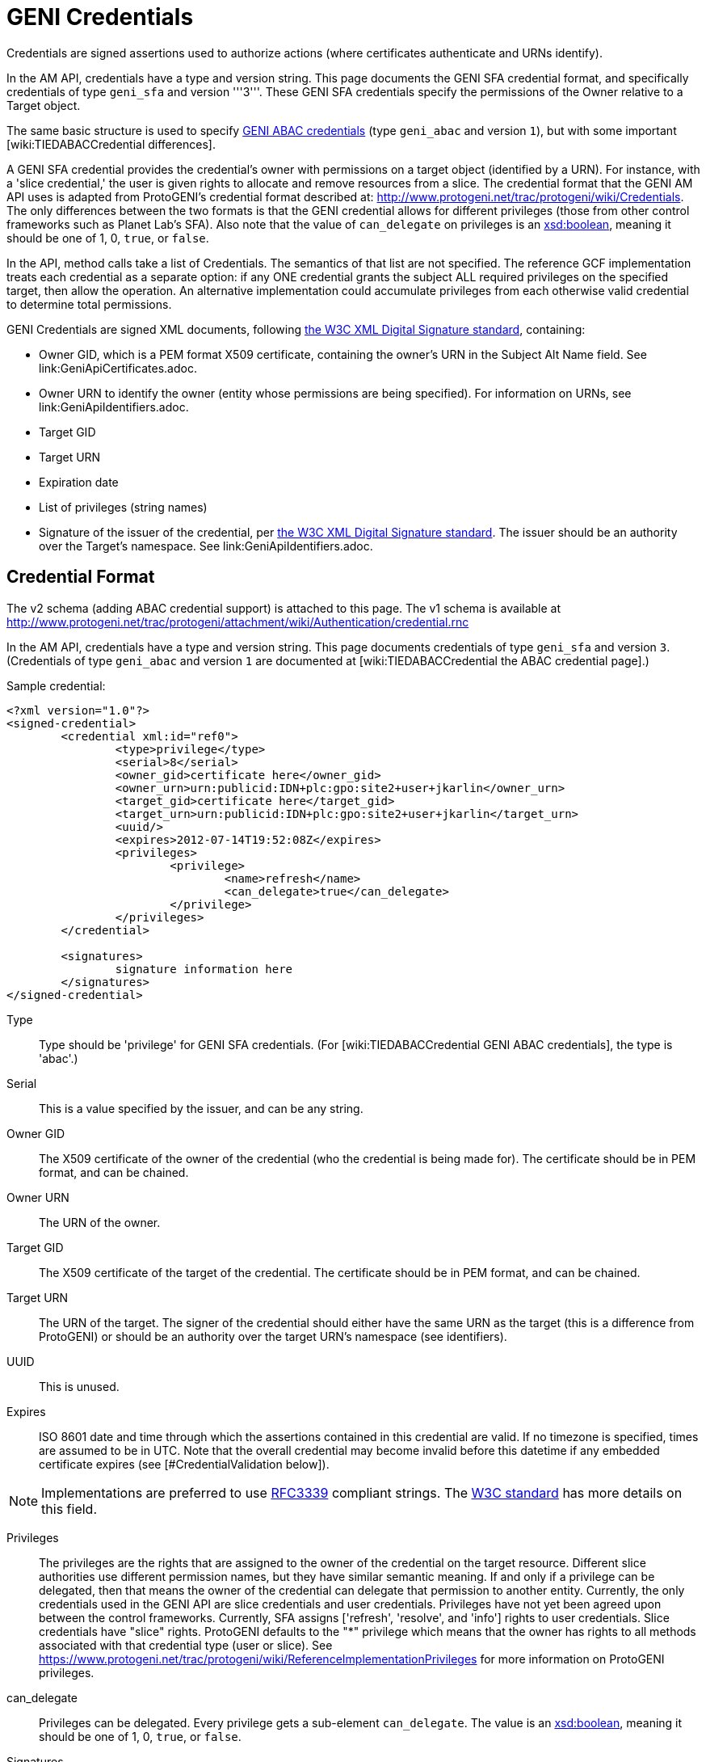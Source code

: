 = GENI Credentials =

Credentials are signed assertions used to authorize actions (where
certificates authenticate and URNs identify).

In the AM API, credentials have a type and version string. This page
documents the GENI SFA credential format, and specifically credentials
of type `geni_sfa` and version '''3'''. These GENI SFA credentials
specify the permissions of the Owner relative to a Target object.

The same basic structure is used to specify
link:TIEDABACCredential[GENI ABAC credentials]
(type `geni_abac` and version `1`), but with some important
[wiki:TIEDABACCredential differences].

A GENI SFA credential provides the credential's owner with permissions
on a target object (identified by a URN).  For instance, with a
'slice credential,' the user is given rights to allocate and remove
resources from a slice.  The credential format that the GENI AM API
uses is adapted from ProtoGENI's credential format described
at: http://www.protogeni.net/trac/protogeni/wiki/Credentials.
The only differences between the two formats is that the GENI credential
allows for different privileges (those from other control frameworks
such as Planet Lab's SFA). Also note that the value of `can_delegate`
on privileges is an
http://www.w3.org/TR/xmlschema11-2/#boolean[xsd:boolean], meaning
it should be one of 1, 0, `true`, or `false`.

In the API, method calls take a list of Credentials. The semantics
of that list are not specified. The reference GCF implementation
treats each credential as a separate option: if any ONE credential
grants the subject ALL required privileges on the specified target,
then allow the operation. An alternative implementation could
accumulate privileges from each otherwise valid credential to
determine total permissions.

GENI Credentials are signed XML documents, following
http://www.w3.org/TR/xmldsig-core/[the W3C XML Digital Signature standard],
containing:

* Owner GID, which is a PEM format X509 certificate, containing the
  owner's URN in the Subject Alt Name field. See link:GeniApiCertificates.adoc.
* Owner URN to identify the owner (entity whose permissions are being
  specified). For information on URNs, see link:GeniApiIdentifiers.adoc.
* Target GID
* Target URN
* Expiration date
* List of privileges (string names)
* Signature of the issuer of the credential, per
  http://www.w3.org/TR/xmldsig-core/[the W3C XML Digital Signature standard].
  The issuer should be an authority over the Target's namespace.
  See link:GeniApiIdentifiers.adoc.

== Credential Format  ==

The v2 schema (adding ABAC credential support) is attached to this page.
The v1 schema is available at
http://www.protogeni.net/trac/protogeni/attachment/wiki/Authentication/credential.rnc

In the AM API, credentials have a type and version string. This page
documents credentials of type `geni_sfa` and version `3`.
(Credentials of type `geni_abac` and version `1` are documented
at +[wiki:TIEDABACCredential the ABAC credential page]+.)

Sample credential:

[source,xml]
----
<?xml version="1.0"?>
<signed-credential>
        <credential xml:id="ref0">
                <type>privilege</type>
                <serial>8</serial>
                <owner_gid>certificate here</owner_gid>
                <owner_urn>urn:publicid:IDN+plc:gpo:site2+user+jkarlin</owner_urn>
                <target_gid>certificate here</target_gid>
                <target_urn>urn:publicid:IDN+plc:gpo:site2+user+jkarlin</target_urn>
                <uuid/>
                <expires>2012-07-14T19:52:08Z</expires>
                <privileges>
                        <privilege>
                                <name>refresh</name>
                                <can_delegate>true</can_delegate>
                        </privilege>
                </privileges>
        </credential>

        <signatures>
                signature information here
        </signatures>
</signed-credential>
----

Type::
    Type should be 'privilege' for GENI SFA credentials.
    (For [wiki:TIEDABACCredential GENI ABAC credentials], the type is 'abac'.)
Serial::
    This is a value specified by the issuer, and can be any string.
Owner GID::
    The X509 certificate of the owner of the credential (who the credential
    is being made for).  The certificate should be in PEM format, and can be
    chained.
Owner URN::
    The URN of the owner.
Target GID::
    The X509 certificate of the target of the credential. The certificate
    should be in PEM format, and can be chained.
Target URN::
    The URN of the target.  The signer of the credential should either have
    the same URN as the target (this is a difference from ProtoGENI) or
    should be an authority over the target URN's namespace (see identifiers).
UUID::
    This is unused.
Expires::
    ISO 8601 date and time through which the assertions contained in this
    credential are valid. If no timezone is specified, times are assumed
    to be in UTC. Note that the overall credential may become invalid before
    this datetime if any embedded certificate expires
    (see [#CredentialValidation below]).

[NOTE]
Implementations are preferred to use
http://www.ietf.org/rfc/rfc3339.txt[RFC3339] compliant strings. The
http://www.w3.org/TR/xmlschema11-2/#dateTime[W3C standard] has more
details on this field.

////
#!comment

Elsewhere we say:
RFC3339 (http://www.ietf.org/rfc/rfc3339.txt)

The W3C doc says: http://www.w3.org/TR/xmlschema11-2/#dateTime

////

Privileges:::
    The privileges are the rights that are assigned to the owner of the
    credential on the target resource. Different slice authorities use
    different permission names, but they have similar semantic meaning.
    If and only if a privilege can be delegated, then that means the
    owner of the credential can delegate that permission to another entity.
    Currently, the only credentials used in the GENI API are slice
    credentials and user credentials.  Privileges have not yet been agreed
    upon between the control frameworks.  Currently, SFA assigns
    ['refresh', 'resolve', and 'info'] rights to user credentials.
    Slice credentials have "slice" rights.  ProtoGENI defaults to
    the "*" privilege which means that the owner has rights to all
    methods associated with that credential type (user or slice).
    See https://www.protogeni.net/trac/protogeni/wiki/ReferenceImplementationPrivileges
    for more information on ProtoGENI privileges.
can_delegate:::
    Privileges can be delegated. Every privilege gets a sub-element
    `can_delegate`. The value is an
    http://www.w3.org/TR/xmlschema11-2/#boolean[xsd:boolean], meaning it
    should be one of 1, 0, `true`, or `false`.
Signatures:::
    The preceding XML is signed using the XML Signature specification
     (see http://www.w3.org/TR/xmldsig-core/). SFA and ProtoGENI use
     the xmlsec1 binary to sign credentials.  For more information on
     using xmlsec1, please see the bottom of this page.  If a credential
     is delegated, then the owner creating the new (delegated) credential
     signs the new credential and the original signature and the new
     signature are placed in the <Signatures> section.   For more
     information on delegation please see:
     http://www.protogeni.net/trac/protogeni/wiki/Credentials
Parent:::
    If the credential is a delegated credential then the original
    credential is placed within its parent tag.

== Delegation ==
GENI SFA credentials may be delegated, if the owner (subject) has
`can_delegate` for one or more privileges. To generate a delegated
credential, the owner re-signs their own credential, granting a subset
of their own rights to a new owner. The delegated credential should be
for the same target, for the same or a shorter duration, include the
original credential in the `parent` field, be signed by the original
credential's subject (subject of parent == issuer of delegated credential),
and grant a subset of the original credential's privileges.

== Credential Validation ==

Please see http://www.protogeni.net/trac/protogeni/wiki/Credentials for a discussion of credential verification and validation details.

To validate a credential:
 - Credentials must validate against the credential schema.
 - The credential signature must be valid, as per the [http://www.w3.org/TR/xmldsig-core/ XML Digital Signature standard].
 - All contained certificates must be valid and trusted (trace back through all valid/trusted certificates to a trusted root certificate), and follow the GENI Certificate restrictions (see GeniApiCertificates).
 - The expiration of the credential and all contained certificates must be later than the current time.
 - All contained URNs must follow the [wiki:GeniApiIdentifiers GENI URN rules].
 - The same rules apply to any parent credential, if the credential is delegated (and on up the delegation chain).
 - For non delegated credentials, or for the root credential of a delegated credential (all the way back up any delegation chain), the signer must have authority over the target. Specifically, the credential issuer must have a URN indicating it is of type `authority`, and it must be the `toplevelauthority` or a parent authority of the authority named in the credential's target URN. See the [wiki:GeniApiIdentifiers URN rules page] for details about authorities.
 - For delegated credentials, the signer of the credential must be the subject (owner) of the parent credential), until you get to the root credential (no parent), in which case the above rule applies.

== Format Change History ==

AM API v3 standardized some additional elements of credentials and certificates. The new requirements with AM API v3 are documented on this page, and known as "geni_sfa v3". This section defines the changes from the old format, now known as `geni_sfa` version `2`.

'''Note''': AM API v3 added requirements on [wiki:GeniApiIdentifiers URNs] and [wiki:GeniApiCertificates certificates], as well as credentials. A credential is only `geni_sfa` version `3` if all contained certificates and URNs are AM API v3 compliant. Experimenters with existing certificates that are not AM API v3 compliant will only get `geni_sfa` version `2` credentials, unless they first get a new user certificate. As a result, most aggregates should accept both `geni_sfa` version `3` and version `2` credentials.

The full set of changes proposed and accepted is documented here: http://groups.geni.net/geni/wiki/GAPI_AM_API_V3_DELTAS#Adopted:ChangeSetK:Standardizecertificatesandcredentials

In summary, these changes standardize elements of certificates (used in credentials), and the structure of URNs (including user and slice URNs, used in credentials).

Certificate changes for geni_sfa v3 credentials:
 - The Subject Alternative Name field must include 3 pieces of information: URN, UUID, and Email.
  - v2 credentials could legally includes all 3 of these, but were not required to do so.
  - Entries are comma separated ('{{{, }}}'), and may be in any order.
  - 1: The URN identifier, following GENI URN standards as described here: http://groups.geni.net/geni/wiki/GeniApiIdentifiers
   - The URN is identifiable by looking for the entry beginning "{{{URI:urn:publicid:IDN}}}", for example: {{{URI:urn:publicid:IDN+emulab.net+user+stoller}}}.
  - 2: A UUID, providing a unique ID for the entity.
   - The UUID must be used with the URN to fully identify the slice or user. UUID alone should not be accepted. This ensures that the authority certifying the slice or user is always identified when referring to the slice or user.
   - In the hexadecimal digit string format given in [http://www.ietf.org/rfc/rfc4122.txt RFC 4122]
   - The UUID is identified with this prefix: "{{{URI:urn:uuid}}}" (as specified by RFC4122), for example: {{{URI:urn:uuid:33178d77-a930-40b1-9469-3aae08755743}}}.
   - The `COPY` tag is not supported.
  - 3: The email address is an [http://tools.ietf.org/html/rfc2822#section-3.4.1 RFC2822] compliant and working address for contacting the subject of the certificate (experimenter, authority administrator, or slice owner).
   - The email entry is identified by the prefix "{{{email:}}}", for example: {{{email:smith@example.com}}}
   - The `COPY` tag is not supported.
   - Note that the slice and user email addresses are addresses for contacting the responsible party - the slice owner or creator and the user. These may be aliases.

Certificate elements standardized (but not necessarily changed) for `geni_sfa` version `3` credentials:
 - {{{Version}}} shall be properly marked: 3
 - {{{serialNum}}} is required to be unique within the certificate authority: each newly issued certificate must have a unique serial number.
 - The Distinguished Name should include a human readable identifier, for both subject and issuer. Details are not specified.
 - Only authority certificates (but all authorities that issue certificates) shall be marked {{{CA:TRUE}}} in the x509 v3 basic constraints; Slices and users shall be marked {{{FALSE}}}.
 - Recommendation: Authorities are encouraged but not required to include a URL where more information about the subject is available (eg slice authority registry URL). That URL may be included in a certificate extension, in the DN, or in the subjectAltName.

Slice URNs are now standardized (not a change):
 - Slice URN format: {{{urn:publicid:IDN+<SA name>+slice+<slice name>}}}
 - Slice names are <=19 characters, only alphanumeric plus hyphen (no hyphen in first character): {{{'^[a-zA-Z0-9][-a-zA-Z0-9]\{0,18\}$'}}}
 - Aggregates are required to accept any compliant slice name and URN.

User URNs are now standardized (not a change):
 - User URNs (which contain the authority name and the username) are required to be temporally and globally unique.
 - Usernames are case-insensitive internally, though they may be case-sensitive in display.
  - EG {{{JohnSmth}}} as a display name is {{{johnsmth}}} internally, and there cannot also be a user {{{JOHNSMTH}}}.
 - Usernames are limited to 8 characters.
 - Usernames should begin with a letter and be alphanumeric or underscores - no hyphen or '.': ({{{'^[a-zA-Z][\w]\{1,8\}$'}}}).

== Development Experience ==

For sample python code to validate GENI credentials, see http://git.planet-lab.org/?p=sfa.git;a=tree;f=sfa/trust;hb=HEAD, or the [http://trac.gpolab.bbn.com/gcf/ GCF package], under `gcf/src/sfa/trust`.

[http://www.aleksey.com/xmlsec/ XMLSEC] is the standard library for for signing, encrypting, and validating XML digital signatures. For Java libraries, see the [http://santuario.apache.org/index.html Apache Santuario] library.

The xmlsec1 binary (installed as part of the xmlsec library) will take an XML file that has a signature template appended to it and an xml:id attribute, and sign the portion of the XML document designated by the same xml:id using the provided key.  The signature is placed within the appended signature template.    Discussion of installation and usage is provided below

On fedora 8, yum install xmlsec1 xmlsec1-openssl-devel xmlsec1-devel

If you get errors about unimplemented features when you run 'xmlsec1 --encrypt blah' instead of errors about unable to find file blah, then you need to install more libraries until it's happy.


The signature template is the following (replace "ref0" with the xml:id if your XML section that is signed):

{{{
#!xml
<Signature xml:id="Sig_ref0" xmlns="http://www.w3.org/2000/09/xmldsig#">
    <SignedInfo>
      <CanonicalizationMethod Algorithm="http://www.w3.org/TR/2001/REC-xml-c14n-20010315"/>
      <SignatureMethod Algorithm="http://www.w3.org/2000/09/xmldsig#rsa-sha1"/>
      <Reference URI="#ref0">
      <Transforms>
        <Transform Algorithm="http://www.w3.org/2000/09/xmldsig#enveloped-signature" />
      </Transforms>
      <DigestMethod Algorithm="http://www.w3.org/2000/09/xmldsig#sha1"/>
      <DigestValue></DigestValue>
      </Reference>
    </SignedInfo>
    <SignatureValue />
      <KeyInfo>
        <X509Data>
          <X509SubjectName/>
          <X509IssuerSerial/>
          <X509Certificate/>
        </X509Data>
      <KeyValue />
      </KeyInfo>
    </Signature>

}}}


This is a command to sign and verify an XML file with a signature appendage

{{{
xmlsec1 sign --node-id "Sig_ref1" --privkey-pem ~/.sfi/jkarlin.pkey,~/.sfi/jkarlin.cert template.xml > signed_template.xml
}}}

{{{
xmlsec1 verify --node-id "Sig_ref1" --trusted-pem intermediate_ca_cert --trusted-pem root_ca_cert signed.xml
}}}

It seems that you can't chain the certificates passed to trusted-pem, it chokes on it.  Instead you have to list each cert individually.
